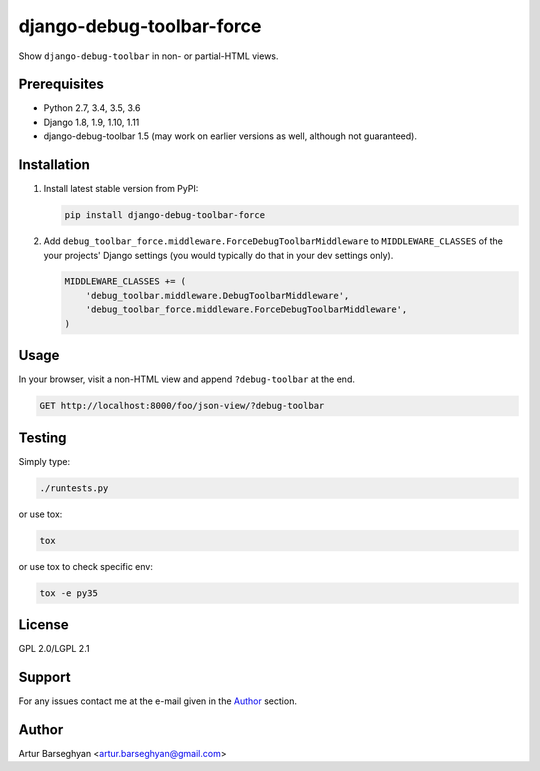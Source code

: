 ==========================
django-debug-toolbar-force
==========================
Show ``django-debug-toolbar`` in non- or partial-HTML views.

Prerequisites
=============
- Python 2.7, 3.4, 3.5, 3.6
- Django 1.8, 1.9, 1.10, 1.11
- django-debug-toolbar 1.5 (may work on earlier versions as well, although
  not guaranteed).

Installation
============
(1) Install latest stable version from PyPI:

    .. code-block:: sh

        pip install django-debug-toolbar-force

(2) Add ``debug_toolbar_force.middleware.ForceDebugToolbarMiddleware`` to
    ``MIDDLEWARE_CLASSES`` of the your projects' Django settings (you would
    typically do that in your dev settings only).

    .. code-block:: python

        MIDDLEWARE_CLASSES += (
            'debug_toolbar.middleware.DebugToolbarMiddleware',
            'debug_toolbar_force.middleware.ForceDebugToolbarMiddleware',
        )

Usage
=====
In your browser, visit a non-HTML view and append ``?debug-toolbar`` at the
end.

.. code-block:: text

    GET http://localhost:8000/foo/json-view/?debug-toolbar

Testing
=======
Simply type:

.. code-block:: sh

    ./runtests.py

or use tox:

.. code-block:: sh

    tox

or use tox to check specific env:

.. code-block:: sh

    tox -e py35

License
=======
GPL 2.0/LGPL 2.1

Support
=======
For any issues contact me at the e-mail given in the `Author`_ section.

Author
======
Artur Barseghyan <artur.barseghyan@gmail.com>
